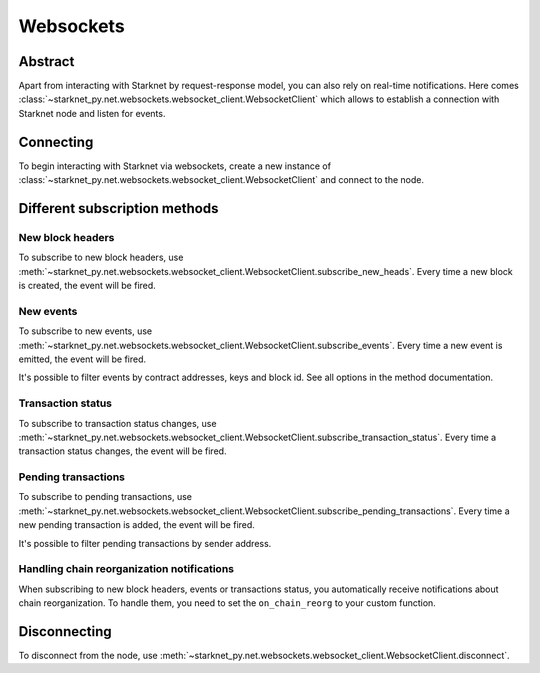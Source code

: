 Websockets
==========

Abstract
--------
Apart from interacting with Starknet by request-response model, you can also rely on real-time notifications.
Here comes :class:`~starknet_py.net.websockets.websocket_client.WebsocketClient` which allows to establish a connection with Starknet node and listen for events.

Connecting
----------

To begin interacting with Starknet via websockets, create a new instance of :class:`~starknet_py.net.websockets.websocket_client.WebsocketClient` and connect to the node.

.. codesnippet:: ../../starknet_py/tests/e2e/docs/code_examples/test_websocket_client.py
    :language: python
    :dedent: 4
    :start-after: docs-start: connect
    :end-before: docs-end: connect

Different subscription methods
------------------------------

New block headers
#################

To subscribe to new block headers, use :meth:`~starknet_py.net.websockets.websocket_client.WebsocketClient.subscribe_new_heads`.
Every time a new block is created, the event will be fired.

.. codesnippet:: ../../starknet_py/tests/e2e/docs/code_examples/test_websocket_client.py
    :language: python
    :dedent: 4
    :start-after: docs-start: subscribe_new_heads
    :end-before: docs-end: subscribe_new_heads

New events
##########

To subscribe to new events, use :meth:`~starknet_py.net.websockets.websocket_client.WebsocketClient.subscribe_events`.
Every time a new event is emitted, the event will be fired.

It's possible to filter events by contract addresses, keys and block id. See all options in the method documentation.

.. codesnippet:: ../../starknet_py/tests/e2e/docs/code_examples/test_websocket_client.py
    :language: python
    :dedent: 4
    :start-after: docs-start: subscribe_events
    :end-before: docs-end: subscribe_events


Transaction status
##################

To subscribe to transaction status changes, use :meth:`~starknet_py.net.websockets.websocket_client.WebsocketClient.subscribe_transaction_status`.
Every time a transaction status changes, the event will be fired.

.. codesnippet:: ../../starknet_py/tests/e2e/docs/code_examples/test_websocket_client.py
    :language: python
    :dedent: 4
    :start-after: docs-start: subscribe_transaction_status
    :end-before: docs-end: subscribe_transaction_status


Pending transactions
####################

To subscribe to pending transactions, use :meth:`~starknet_py.net.websockets.websocket_client.WebsocketClient.subscribe_pending_transactions`.
Every time a new pending transaction is added, the event will be fired.

It's possible to filter pending transactions by sender address.

.. codesnippet:: ../../starknet_py/tests/e2e/docs/code_examples/test_websocket_client.py
    :language: python
    :dedent: 4
    :start-after: docs-start: subscribe_pending_transactions
    :end-before: docs-end: subscribe_pending_transactions

Handling chain reorganization notifications
###########################################

When subscribing to new block headers, events or transactions status, you automatically receive notifications about chain reorganization.
To handle them, you need to set the ``on_chain_reorg`` to your custom function.

.. codesnippet:: ../../starknet_py/tests/e2e/docs/code_examples/test_websocket_client.py
    :language: python
    :dedent: 4
    :start-after: docs-start: on_chain_reorg
    :end-before: docs-end: on_chain_reorg

Disconnecting
-------------

To disconnect from the node, use :meth:`~starknet_py.net.websockets.websocket_client.WebsocketClient.disconnect`.

.. codesnippet:: ../../starknet_py/tests/e2e/docs/code_examples/test_websocket_client.py
    :language: python
    :dedent: 4
    :start-after: docs-start: disconnect
    :end-before: docs-end: disconnect